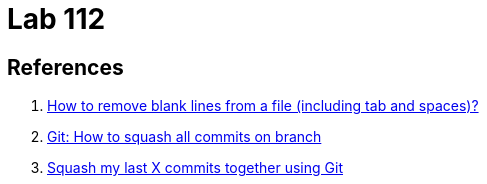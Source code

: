 = Lab 112
:icons: font
:nofooter:

== References

. https://unix.stackexchange.com/questions/101440/how-to-remove-blank-lines-from-a-file-including-tab-and-spaces[How to remove blank lines from a file (including tab and spaces)?^]
. https://stackoverflow.com/questions/25356810/git-how-to-squash-all-commits-on-branch[Git: How to squash all commits on branch^]
. https://stackoverflow.com/questions/5189560/squash-my-last-x-commits-together-using-git[Squash my last X commits together using Git^]
